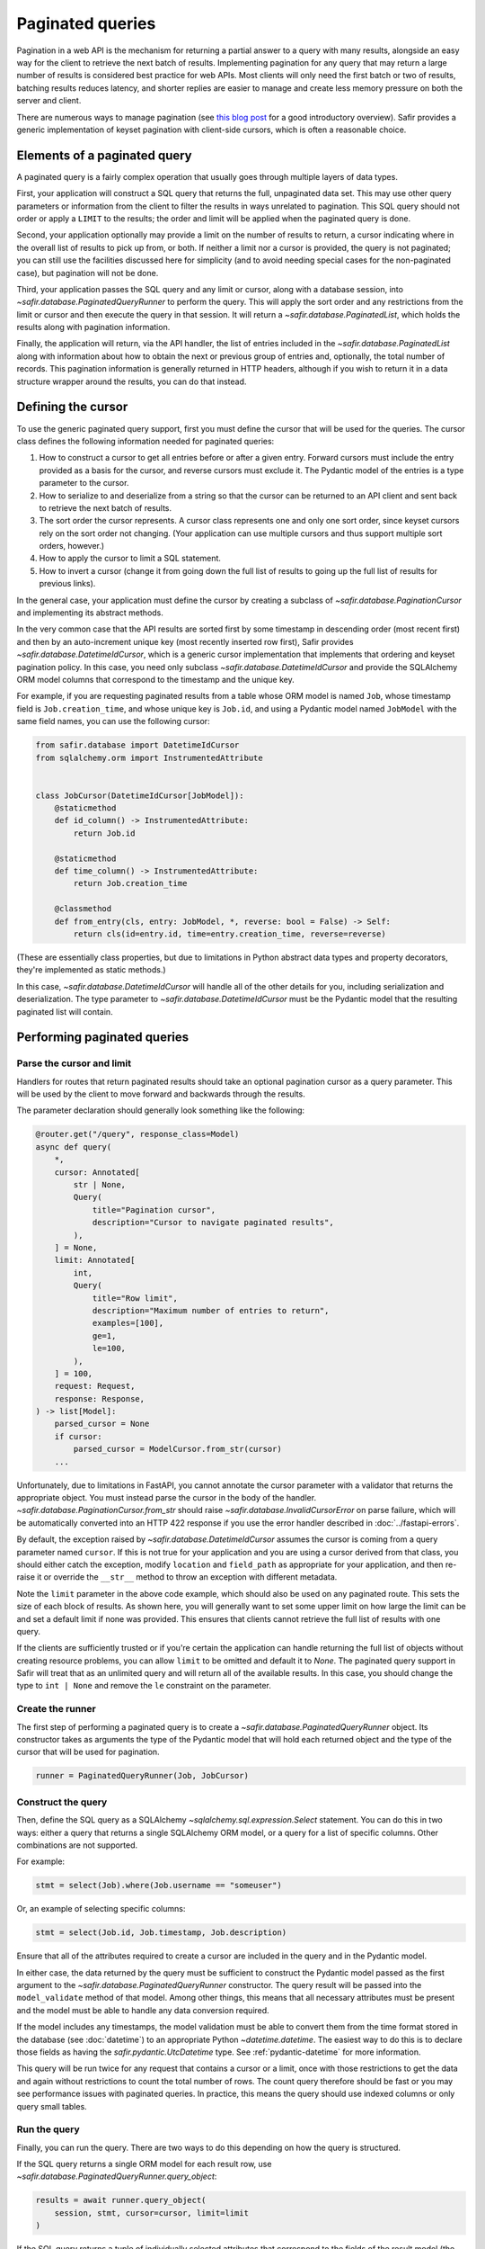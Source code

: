 #################
Paginated queries
#################

Pagination in a web API is the mechanism for returning a partial answer to a query with many results, alongside an easy way for the client to retrieve the next batch of results.
Implementing pagination for any query that may return a large number of results is considered best practice for web APIs.
Most clients will only need the first batch or two of results, batching results reduces latency, and shorter replies are easier to manage and create less memory pressure on both the server and client.

There are numerous ways to manage pagination (see `this blog post <https://www.citusdata.com/blog/2016/03/30/five-ways-to-paginate/>`__ for a good introductory overview).
Safir provides a generic implementation of keyset pagination with client-side cursors, which is often a reasonable choice.

Elements of a paginated query
=============================

A paginated query is a fairly complex operation that usually goes through multiple layers of data types.

First, your application will construct a SQL query that returns the full, unpaginated data set.
This may use other query parameters or information from the client to filter the results in ways unrelated to pagination.
This SQL query should not order or apply a ``LIMIT`` to the results; the order and limit will be applied when the paginated query is done.

Second, your application optionally may provide a limit on the number of results to return, a cursor indicating where in the overall list of results to pick up from, or both.
If neither a limit nor a cursor is provided, the query is not paginated; you can still use the facilities discussed here for simplicity (and to avoid needing special cases for the non-paginated case), but pagination will not be done.

Third, your application passes the SQL query and any limit or cursor, along with a database session, into `~safir.database.PaginatedQueryRunner` to perform the query.
This will apply the sort order and any restrictions from the limit or cursor and then execute the query in that session.
It will return a `~safir.database.PaginatedList`, which holds the results along with pagination information.

Finally, the application will return, via the API handler, the list of entries included in the `~safir.database.PaginatedList` along with information about how to obtain the next or previous group of entries and, optionally, the total number of records.
This pagination information is generally returned in HTTP headers, although if you wish to return it in a data structure wrapper around the results, you can do that instead.

Defining the cursor
===================

To use the generic paginated query support, first you must define the cursor that will be used for the queries.
The cursor class defines the following information needed for paginated queries:

#. How to construct a cursor to get all entries before or after a given entry.
   Forward cursors must include the entry provided as a basis for the cursor, and reverse cursors must exclude it.
   The Pydantic model of the entries is a type parameter to the cursor.
#. How to serialize to and deserialize from a string so that the cursor can be returned to an API client and sent back to retrieve the next batch of results.
#. The sort order the cursor represents.
   A cursor class represents one and only one sort order, since keyset cursors rely on the sort order not changing.
   (Your application can use multiple cursors and thus support multiple sort orders, however.)
#. How to apply the cursor to limit a SQL statement.
#. How to invert a cursor (change it from going down the full list of results to going up the full list of results for previous links).

In the general case, your application must define the cursor by creating a subclass of `~safir.database.PaginationCursor` and implementing its abstract methods.

In the very common case that the API results are sorted first by some timestamp in descending order (most recent first) and then by an auto-increment unique key (most recently inserted row first), Safir provides `~safir.database.DatetimeIdCursor`, which is a generic cursor implementation that implements that ordering and keyset pagination policy.
In this case, you need only subclass `~safir.database.DatetimeIdCursor` and provide the SQLAlchemy ORM model columns that correspond to the timestamp and the unique key.

For example, if you are requesting paginated results from a table whose ORM model is named ``Job``, whose timestamp field is ``Job.creation_time``, and whose unique key is ``Job.id``, and using a Pydantic model named ``JobModel`` with the same field names, you can use the following cursor:

.. code-block:: python

   from safir.database import DatetimeIdCursor
   from sqlalchemy.orm import InstrumentedAttribute


   class JobCursor(DatetimeIdCursor[JobModel]):
       @staticmethod
       def id_column() -> InstrumentedAttribute:
           return Job.id

       @staticmethod
       def time_column() -> InstrumentedAttribute:
           return Job.creation_time

       @classmethod
       def from_entry(cls, entry: JobModel, *, reverse: bool = False) -> Self:
           return cls(id=entry.id, time=entry.creation_time, reverse=reverse)

(These are essentially class properties, but due to limitations in Python abstract data types and property decorators, they're implemented as static methods.)

In this case, `~safir.database.DatetimeIdCursor` will handle all of the other details for you, including serialization and deserialization.
The type parameter to `~safir.database.DatetimeIdCursor` must be the Pydantic model that the resulting paginated list will contain.

Performing paginated queries
============================

Parse the cursor and limit
--------------------------

Handlers for routes that return paginated results should take an optional pagination cursor as a query parameter.
This will be used by the client to move forward and backwards through the results.

The parameter declaration should generally look something like the following:

.. code-block:: python

   @router.get("/query", response_class=Model)
   async def query(
       *,
       cursor: Annotated[
           str | None,
           Query(
               title="Pagination cursor",
               description="Cursor to navigate paginated results",
           ),
       ] = None,
       limit: Annotated[
           int,
           Query(
               title="Row limit",
               description="Maximum number of entries to return",
               examples=[100],
               ge=1,
               le=100,
           ),
       ] = 100,
       request: Request,
       response: Response,
   ) -> list[Model]:
       parsed_cursor = None
       if cursor:
           parsed_cursor = ModelCursor.from_str(cursor)
       ...

Unfortunately, due to limitations in FastAPI, you cannot annotate the cursor parameter with a validator that returns the appropriate object.
You must instead parse the cursor in the body of the handler.
`~safir.database.PaginationCursor.from_str` should raise `~safir.database.InvalidCursorError` on parse failure, which will be automatically converted into an HTTP 422 response if you use the error handler described in :doc:`../fastapi-errors`.

By default, the exception raised by `~safir.database.DatetimeIdCursor` assumes the cursor is coming from a query parameter named ``cursor``.
If this is not true for your application and you are using a cursor derived from that class, you should either catch the exception, modify ``location`` and ``field_path`` as appropriate for your application, and then re-raise it or override the ``__str__`` method to throw an exception with different metadata.

Note the ``limit`` parameter in the above code example, which should also be used on any paginated route.
This sets the size of each block of results.
As shown here, you will generally want to set some upper limit on how large the limit can be and set a default limit if none was provided.
This ensures that clients cannot retrieve the full list of results with one query.

If the clients are sufficiently trusted or if you're certain the application can handle returning the full list of objects without creating resource problems, you can allow ``limit`` to be omitted and default it to `None`.
The paginated query support in Safir will treat that as an unlimited query and will return all of the available results.
In this case, you should change the type to ``int | None`` and remove the ``le`` constraint on the parameter.

Create the runner
-----------------

The first step of performing a paginated query is to create a `~safir.database.PaginatedQueryRunner` object.
Its constructor takes as arguments the type of the Pydantic model that will hold each returned object and the type of the cursor that will be used for pagination.

.. code-block:: python

   runner = PaginatedQueryRunner(Job, JobCursor)

Construct the query
-------------------

Then, define the SQL query as a SQLAlchemy `~sqlalchemy.sql.expression.Select` statement.
You can do this in two ways: either a query that returns a single SQLAlchemy ORM model, or a query for a list of specific columns.
Other combinations are not supported.

For example:

.. code-block:: python

   stmt = select(Job).where(Job.username == "someuser")

Or, an example of selecting specific columns:

.. code-block:: python

   stmt = select(Job.id, Job.timestamp, Job.description)

Ensure that all of the attributes required to create a cursor are included in the query and in the Pydantic model.

In either case, the data returned by the query must be sufficient to construct the Pydantic model passed as the first argument to the `~safir.database.PaginatedQueryRunner` constructor.
The query result will be passed into the ``model_validate`` method of that model.
Among other things, this means that all necessary attributes must be present and the model must be able to handle any data conversion required.

If the model includes any timestamps, the model validation must be able to convert them from the time format stored in the database (see :doc:`datetime`) to an appropriate Python `~datetime.datetime`.
The easiest way to do this is to declare those fields as having the `safir.pydantic.UtcDatetime` type.
See :ref:`pydantic-datetime` for more information.

This query will be run twice for any request that contains a cursor or a limit, once with those restrictions to get the data and again without restrictions to count the total number of rows.
The count query therefore should be fast or you may see performance issues with paginated queries.
In practice, this means the query should use indexed columns or only query small tables.

Run the query
-------------

Finally, you can run the query.
There are two ways to do this depending on how the query is structured.

If the SQL query returns a single ORM model for each result row, use `~safir.database.PaginatedQueryRunner.query_object`:

.. code-block:: python

   results = await runner.query_object(
       session, stmt, cursor=cursor, limit=limit
   )

If the SQL query returns a tuple of individually selected attributes that correspond to the fields of the result model (the first parameter to the `~safir.database.PaginatedQueryRunner` constructor), use `~safir.database.PaginatedQueryRunner.query_row`:

.. code-block:: python

   results = await runner.query_row(session, stmt, cursor=cursor, limit=limit)

Either way, the results will be a `~safir.database.PaginatedList` wrapping a list of Pydantic models of the appropriate type.

If you want to also return the total number of entries, run a separate ``COUNT`` query:

.. code-block:: python

   count = await runner.query_count(session, stmt)

This returns the total number of matching rows without regard to cursor or limit.
Best practice is to return this information in the response so that clients can estimate the total number of result pages, but this query will only be fast if it can be satisfied from the table indices or the table is small, so it is not run by default.

Returning paginated results
===========================

Using the HTTP headers
----------------------

HTTP provides the ``Link`` header (:rfc:`8288`) to declare relationships between multiple web responses.
Using a ``Link`` header with relation types ``first``, ``next``, and ``prev`` is a standard way of providing the client with pagination information.

The Safir `~safir.database.PaginatedList` type provides a method, `~safir.database.PaginatedList.link_header`, which returns the contents of an HTTP ``Link`` header for a given paginated result.
It takes as its argument the base URL for the query (usually the current URL of a route handler).
This is the recommended way to return pagination information alongside a result.

Here is a very simplified example of a route handler that sets this header:

.. code-block:: python
   :emphasize-lines: 27-36

   @router.get("/query", response_class=Model)
   async def query(
       *,
       cursor: Annotated[
           str | None,
           Query(
               title="Pagination cursor",
               description="Cursor to navigate paginated results",
           ),
       ] = None,
       limit: Annotated[
           int,
           Query(
               title="Row limit",
               description="Maximum number of entries to return",
               examples=[100],
               ge=1,
               le=100,
           ),
       ] = 100,
       request: Request,
       response: Response,
   ) -> list[Model]:
       parsed_cursor = None
       if cursor:
           parsed_cursor = ModelCursor.from_str(cursor)
       runner = PaginatedQueryRunner(Model, ModelCursor)
       stmt = build_query(...)
       results = await runner.query_object(
           session, stmt, cursor=parsed_cursor, limit=limit
       )
       if cursor or limit:
           response.headers["Link"] = results.link_header(request.url)
           count = await runner.query_count(session, stmt)
           response.headers["X-Total-Count"] = str(count)
       return results.entries

Here, ``perform_query`` is a wrapper around `~safir.database.PaginatedQueryRunner` that constructs and runs the query.
A real route handler would have more query parameters and more documentation.

Note that this example also sets a non-standard ``X-Total-Count`` header containing the total count of entries returned by the underlying query without pagination.
`~safir.database.PaginatedQueryRunner.query_count` will return this information.
There is no standard way to return this information to the client, but ``X-Total-Count`` is a widely-used informal standard.

Including links in the response
-------------------------------

Alternately, some web services may instead wish to return the paginated results inside a JSON data structure that includes the pagination information.
This follows the `HATEOS <https://en.wikipedia.org/wiki/HATEOAS>`__ design principle of embedding links inside the returned data.

In this case, the application should call the `~safir.database.PaginatedList.first_url`, `~safir.database.PaginatedList.next_url`, and `~safir.database.PaginatedList.prev_url` methods with the current URL (generally ``request.url``) as an argument to retrieve the links to the first, next, and previous blocks of results.
Those links can then be embedded in the response model wherever is appropriate for the API of that application.

Parsing paginated query responses
=================================

Safir provides `~safir.database.PaginationLinkData` to parse the contents of an :rfc:`8288` ``Link`` header and extract pagination links from it.
This may be useful in clients of paginated query results, including tests of services that use the above approach to paginated queries.

.. code-block:: python

   from safir.database import PaginationLinkData


   r = client.get("/some/url", query={"limit": 100})
   links = PaginationLinkData.from_header(r.headers["Link"])
   next_url = links.next_url
   prev_url = links.prev_url
   first_url = links.first_url

Currently, only the first, next, and previous URLs are extracted from the ``Link`` header.
If any of these URLs are not present, the corresponding attribute of `~safir.database.PaginationLinkData` will be `None`.

